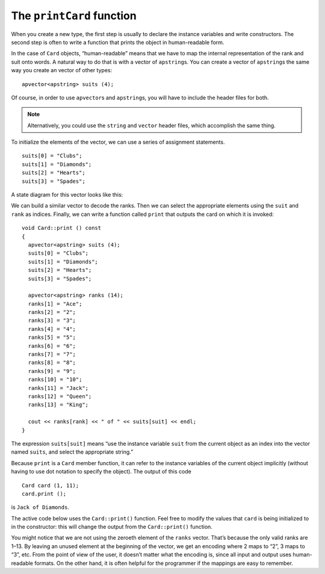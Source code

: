 The ``printCard`` function
--------------------------

When you create a new type, the first step is usually to declare the
instance variables and write constructors. The second step is often to
write a function that prints the object in human-readable form.

In the case of ``Card`` objects, “human-readable” means that we have to
map the internal representation of the rank and suit onto words. A
natural way to do that is with a vector of ``apstring``\ s. You can
create a vector of ``apstring``\ s the same way you create an vector of
other types:

::

     apvector<apstring> suits (4);

Of course, in order to use ``apvector``\ s and ``apstring``\ s, you will
have to include the header files for both.

.. note::
   Alternatively, you could use the ``string`` and ``vector`` header files,
   which accomplish the same thing.

To initialize the elements of the vector, we can use a series of
assignment statements.

::

     suits[0] = "Clubs";
     suits[1] = "Diamonds";
     suits[2] = "Hearts";
     suits[3] = "Spades";

A state diagram for this vector looks like this:

We can build a similar vector to decode the ranks. Then we can select
the appropriate elements using the ``suit`` and ``rank`` as indices.
Finally, we can write a function called ``print`` that outputs the card
on which it is invoked:

::

   void Card::print () const
   {
     apvector<apstring> suits (4);
     suits[0] = "Clubs";
     suits[1] = "Diamonds";
     suits[2] = "Hearts";
     suits[3] = "Spades";

     apvector<apstring> ranks (14);
     ranks[1] = "Ace";
     ranks[2] = "2";
     ranks[3] = "3";
     ranks[4] = "4";
     ranks[5] = "5";
     ranks[6] = "6";
     ranks[7] = "7";
     ranks[8] = "8";
     ranks[9] = "9";
     ranks[10] = "10";
     ranks[11] = "Jack";
     ranks[12] = "Queen";
     ranks[13] = "King";

     cout << ranks[rank] << " of " << suits[suit] << endl;
   }

The expression ``suits[suit]`` means “use the instance variable ``suit``
from the current object as an index into the vector named ``suits``, and
select the appropriate string.”

Because ``print`` is a ``Card`` member function, it can refer to the
instance variables of the current object implicitly (without having to
use dot notation to specify the object). The output of this code

::

     Card card (1, 11);
     card.print ();

is ``Jack of Diamonds``.

The active code below uses the ``Card::print()`` function.  Feel free to modify 
the values that ``card`` is being initialized to in the constructor:  this will 
change the output from the ``Card::print()`` function.

.. activecode:: 12_3
   :language: cpp

   #include <iostream>
   #include <string>
   #include <vector>
   using namespace std;

   struct Card {
     int suit, rank;

     Card ();
     Card (int s, int r);
     void print () const;
   };

   int main() {
     Card card (1,11);
     card.print ();
   }

   ====

   Card::Card () {
     suit = 0;  rank = 0;
   }

   Card::Card (int s, int r) {
     suit = s;  rank = r;
   }

   void Card::print () const {
     vector<string> suits (4);
     suits[0] = "Clubs";
     suits[1] = "Diamonds";
     suits[2] = "Hearts";
     suits[3] = "Spades";

     vector<string> ranks (14);
     ranks[1] = "Ace";
     ranks[2] = "2";
     ranks[3] = "3";
     ranks[4] = "4";
     ranks[5] = "5";
     ranks[6] = "6";
     ranks[7] = "7";
     ranks[8] = "8";
     ranks[9] = "9";
     ranks[10] = "10";
     ranks[11] = "Jack";
     ranks[12] = "Queen";
     ranks[13] = "King";

      cout << ranks[rank] << " of " << suits[suit] << endl;
   }

You might notice that we are not using the zeroeth element of the
``ranks`` vector. That’s because the only valid ranks are 1–13. By
leaving an unused element at the beginning of the vector, we get an
encoding where 2 maps to “2”, 3 maps to “3”, etc. From the point of view
of the user, it doesn’t matter what the encoding is, since all input and
output uses human-readable formats. On the other hand, it is often
helpful for the programmer if the mappings are easy to remember.

.. mchoice:: question12_3_1
   :answer_a: rank.ranks
   :answer_b: ranks.rank
   :answer_c: ranks[rank]
   :answer_d: rank[ranks]
   :correct: c
   :feedback_a: Incorrect! Remember, ranks is a vector!
   :feedback_b: Incorrect! Remember, ranks is a vector!
   :feedback_c: Correct! This is an example of how we use mapping!
   :feedback_d: Incorrect! This is using the vector "ranks" as an index to a single "rank".

   How would we select the appropriate string for the instance variable ``rank``?

.. fillintheblank:: question12_3_2

    ::

     Card card (3, 1);
     card.print ();

    What is printed by card.print()? Type your answer exactly as it would appear in the terminal.

    - :(Ace of Spades): Correct!
      :.*: Incorrect!  Try this input on the code above!

.. mchoice:: question12_3_3
   :multiple_answers:
   :answer_a: Yes, because the mappings should be easy for the programmer to remember.
   :answer_b: Yes, because the mappings should be easy for the user to remember.
   :answer_c: No! All input and output uses human-readable formats, so the programmer doesn't need to understand what is going on behind the scenes.
   :answer_d: No! All input and output uses human-readable formats, so the user doesn't need to understand what is going on behind the scenes.
   :correct: a,d
   :feedback_a: Correct! The programmer should uses mappings that are easy to remember (even if this means we don't use the zeroeth element of the ranks vector).
   :feedback_b: Incorrect! The user doesn't need to know how things are mapped.
   :feedback_c: Incorrect! The programmer should always know what is going on with their code.
   :feedback_d: Correct! The user doesn't need to know how the programmer coded things.

   Does it matter how we encode a mapping?